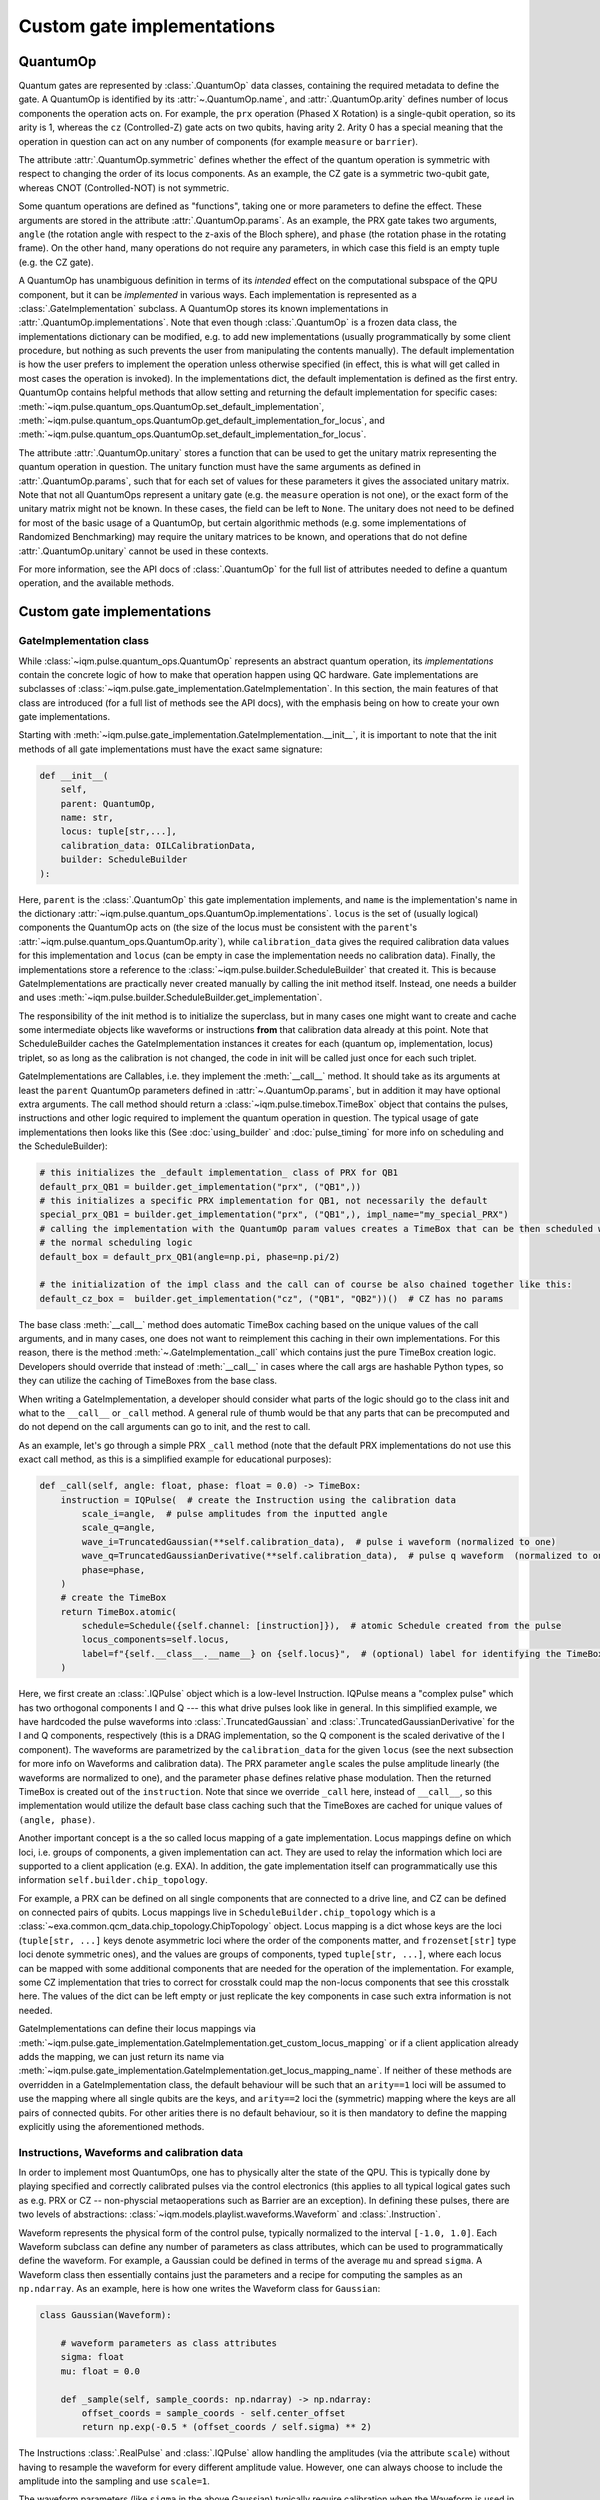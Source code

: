 Custom gate implementations
###########################

QuantumOp
---------

Quantum gates are represented by :class:`.QuantumOp` data classes, containing the required
metadata to define the gate. A QuantumOp is identified by its :attr:`~.QuantumOp.name`, and
:attr:`.QuantumOp.arity` defines number of locus components the operation acts on. For example,
the ``prx`` operation (Phased X Rotation) is a single-qubit operation, so its arity is 1, whereas the ``cz`` (Controlled-Z) gate
acts on two qubits, having arity 2. Arity 0 has a special meaning that the operation in question can act on any number
of components (for example ``measure`` or ``barrier``).

The attribute :attr:`.QuantumOp.symmetric` defines whether the effect of the quantum operation
is symmetric with respect to changing the order of its locus components. As an example, the CZ gate is a symmetric
two-qubit gate, whereas CNOT (Controlled-NOT) is not symmetric.

Some quantum operations are defined as "functions", taking one or more parameters to define the effect. These
arguments are stored in the attribute :attr:`.QuantumOp.params`. As an example, the PRX gate
takes two arguments, ``angle`` (the rotation angle with respect to the z-axis of the Bloch sphere), and ``phase``
(the rotation phase in the rotating frame). On the other hand, many operations do not require any parameters, in
which case this field is an empty tuple (e.g. the CZ gate).

A QuantumOp has unambiguous definition in terms of its *intended* effect on the computational subspace of the
QPU component, but it can be *implemented* in various ways. Each implementation is represented as a
:class:`.GateImplementation` subclass. A QuantumOp stores its known implementations in
:attr:`.QuantumOp.implementations`. Note that even though
:class:`.QuantumOp` is a frozen data class, the implementations dictionary can be modified, e.g.
to add new implementations (usually programmatically by some client procedure, but nothing as
such prevents the user from manipulating the contents manually). The default implementation is how the user prefers
to implement the operation unless otherwise specified (in effect, this is what will get called in most cases the
operation is invoked). In the implementations dict, the default implementation is defined as the first entry.
QuantumOp contains helpful methods that allow setting and returning the default implementation for specific cases:
:meth:`~iqm.pulse.quantum_ops.QuantumOp.set_default_implementation`,
:meth:`~iqm.pulse.quantum_ops.QuantumOp.get_default_implementation_for_locus`, and
:meth:`~iqm.pulse.quantum_ops.QuantumOp.set_default_implementation_for_locus`.

The attribute :attr:`.QuantumOp.unitary` stores a function that can be used to get the unitary
matrix representing the quantum operation in question. The unitary function must have the same arguments
as defined in :attr:`.QuantumOp.params`, such that for each set of values for these parameters it
gives the associated unitary matrix. Note that not all QuantumOps represent a unitary gate (e.g.
the ``measure`` operation is not one), or the exact form of the unitary matrix might not be known. In these cases, the
field can be left to ``None``. The unitary does not need to be defined for most of the basic usage of a QuantumOp, but certain
algorithmic methods (e.g. some implementations of Randomized Benchmarking) may require the unitary matrices to be known,
and operations that do not define :attr:`.QuantumOp.unitary` cannot be used in these contexts.

For more information, see the API docs of :class:`.QuantumOp` for the full list of attributes needed
to define a quantum operation, and the available methods.

Custom gate implementations
---------------------------

GateImplementation class
^^^^^^^^^^^^^^^^^^^^^^^^

While :class:`~iqm.pulse.quantum_ops.QuantumOp` represents an abstract quantum operation, its *implementations*  contain
the concrete logic of how to make that operation happen using QC hardware. Gate implementations are subclasses of
:class:`~iqm.pulse.gate_implementation.GateImplementation`. In this section, the main features of that class are
introduced (for a full list of methods see the API docs), with the emphasis being on how to create your own
gate implementations.

Starting with :meth:`~iqm.pulse.gate_implementation.GateImplementation.__init__`, it is important to note that the init
methods of all gate implementations must have the exact same signature:

.. code-block:: python

    def __init__(
        self,
        parent: QuantumOp,
        name: str,
        locus: tuple[str,...],
        calibration_data: OILCalibrationData,
        builder: ScheduleBuilder
    ):

Here, ``parent`` is the :class:`.QuantumOp` this gate implementation implements, and ``name`` is the implementation's name in
the dictionary :attr:`~iqm.pulse.quantum_ops.QuantumOp.implementations`. ``locus`` is the set of (usually logical) components
the QuantumOp acts on (the size of the locus must be consistent with the ``parent``'s
:attr:`~iqm.pulse.quantum_ops.QuantumOp.arity`), while ``calibration_data`` gives the required calibration data values
for this implementation and ``locus`` (can be empty in case the implementation needs no calibration data). Finally,
the implementations store a reference to the :class:`~iqm.pulse.builder.ScheduleBuilder` that created it. This is
because GateImplementations are practically never created manually by calling the init method itself. Instead, one
needs a builder and uses :meth:`~iqm.pulse.builder.ScheduleBuilder.get_implementation`.

The responsibility of the init method is to initialize the superclass, but in many cases one might want to create
and cache some intermediate objects like waveforms or instructions **from**
that calibration data already at this point. Note that ScheduleBuilder caches the GateImplementation instances it
creates for each (quantum op, implementation, locus) triplet,
so as long as the calibration is not changed, the code in init will be called just once for each such triplet.

GateImplementations are Callables, i.e. they implement the :meth:`__call__` method. It should take as its arguments at least
the ``parent`` QuantumOp parameters defined in :attr:`~.QuantumOp.params`, but in
addition it may have optional extra arguments. The call method should return a :class:`~iqm.pulse.timebox.TimeBox` object
that contains the pulses, instructions and other logic required to implement the quantum operation in question. The
typical usage of gate implementations then looks like this (See :doc:`using_builder` and :doc:`pulse_timing` for more
info on scheduling and the ScheduleBuilder):

.. code-block:: python

    # this initializes the _default implementation_ class of PRX for QB1
    default_prx_QB1 = builder.get_implementation("prx", ("QB1",))
    # this initializes a specific PRX implementation for QB1, not necessarily the default
    special_prx_QB1 = builder.get_implementation("prx", ("QB1",), impl_name="my_special_PRX")
    # calling the implementation with the QuantumOp param values creates a TimeBox that can be then scheduled with
    # the normal scheduling logic
    default_box = default_prx_QB1(angle=np.pi, phase=np.pi/2)

    # the initialization of the impl class and the call can of course be also chained together like this:
    default_cz_box =  builder.get_implementation("cz", ("QB1", "QB2"))()  # CZ has no params

The base class :meth:`__call__` method does automatic TimeBox caching based
on the unique values of the call arguments, and in many cases, one does not want to reimplement this caching in their own
implementations. For this reason, there is the method :meth:`~.GateImplementation._call` which contains just the pure TimeBox creation logic.
Developers should override that instead of :meth:`__call__` in cases where the call args are hashable Python types,
so they can utilize the caching of TimeBoxes from the base class.

When writing a GateImplementation, a developer should consider what parts of the logic should go to the class init and
what to the ``__call__`` or ``_call`` method. A general rule of thumb would be that any parts that can be precomputed
and do not depend on the call arguments can go to init, and the rest to call.

As an example, let's go through a simple PRX ``_call`` method (note that the default PRX implementations do not
use this exact call method, as this is a simplified example for educational purposes):

.. code-block:: python

    def _call(self, angle: float, phase: float = 0.0) -> TimeBox:
        instruction = IQPulse(  # create the Instruction using the calibration data
            scale_i=angle,  # pulse amplitudes from the inputted angle
            scale_q=angle,
            wave_i=TruncatedGaussian(**self.calibration_data),  # pulse i waveform (normalized to one)
            wave_q=TruncatedGaussianDerivative(**self.calibration_data),  # pulse q waveform  (normalized to one)
            phase=phase,
        )
        # create the TimeBox
        return TimeBox.atomic(
            schedule=Schedule({self.channel: [instruction]}),  # atomic Schedule created from the pulse
            locus_components=self.locus,
            label=f"{self.__class__.__name__} on {self.locus}",  # (optional) label for identifying the TimeBox
        )

Here, we first create an :class:`.IQPulse` object which is a low-level Instruction. IQPulse
means a "complex pulse" which has two orthogonal components I and Q --- this what drive pulses look like in general. In
this simplified example, we have hardcoded the pulse waveforms into :class:`.TruncatedGaussian` and
:class:`.TruncatedGaussianDerivative` for the I and Q components, respectively (this is a DRAG implementation, so the
Q component is the scaled derivative of the I component). The waveforms are parametrized by the ``calibration_data`` for the
given ``locus`` (see the next subsection for more info on Waveforms and calibration data). The PRX parameter
``angle`` scales the pulse amplitude linearly (the waveforms are normalized to one), and the parameter ``phase`` defines relative
phase modulation. Then the returned TimeBox is created out of the ``instruction``. Note that
since we override ``_call`` here, instead of ``__call__``, so this implementation would utilize the default base class
caching such that the TimeBoxes are cached for unique values of ``(angle, phase)``.

Another important concept is a the so called locus mapping of a gate implementation. Locus mappings define on which
loci, i.e. groups of components, a given implementation can act. They are used to relay the information which
loci are supported to a client application (e.g. EXA). In addition, the gate implementation itself can programmatically
use this information ``self.builder.chip_topology``.

For example, a PRX can be defined on all single components that are connected to a drive line, and CZ can be defined on
connected pairs of qubits. Locus mappings live in ``ScheduleBuilder.chip_topology`` which is a
:class:`~exa.common.qcm_data.chip_topology.ChipTopology` object. Locus mapping is a dict whose keys are the loci
(``tuple[str, ...]`` keys denote asymmetric loci where the order of the components matter, and ``frozenset[str]`` type
loci denote symmetric ones), and the values are groups of components, typed ``tuple[str, ...]``, where each locus can be
mapped with some additional components that are needed for the operation of the implementation. For example, some CZ
implementation that tries to correct for crosstalk could map the non-locus components that see this crosstalk here.
The values of the dict can be left empty or just replicate the key components in case such extra information is not
needed.

GateImplementations can define their locus mappings via
:meth:`~iqm.pulse.gate_implementation.GateImplementation.get_custom_locus_mapping` or if a client application already
adds the mapping, we can just return its name via :meth:`~iqm.pulse.gate_implementation.GateImplementation.get_locus_mapping_name`.
If neither of these methods are overridden in a GateImplementation class, the default behaviour will be such that an
``arity==1`` loci will be assumed to use the mapping where all single qubits are the keys, and ``arity==2`` loci the
(symmetric) mapping where the keys are all pairs of connected qubits. For other arities there is no default behaviour,
so it is then mandatory to define the mapping explicitly using the aforementioned methods.

Instructions, Waveforms and calibration data
^^^^^^^^^^^^^^^^^^^^^^^^^^^^^^^^^^^^^^^^^^^^

In order to implement most QuantumOps, one has to physically alter the state of the QPU. This is typically done by playing
specified and correctly calibrated pulses via the control electronics (this applies to all typical logical gates such as
e.g. PRX or CZ -- non-physcial metaoperations such as Barrier are an exception). In defining these pulses, there are two
levels of abstractions: :class:`~iqm.models.playlist.waveforms.Waveform` and :class:`.Instruction`.

Waveform represents the physical form of the control pulse, typically normalized to the interval ``[-1.0, 1.0]``.
Each Waveform subclass can define any number of parameters as class
attributes, which can be used to programmatically define the waveform. For example, a Gaussian could be defined in terms
of the average ``mu`` and spread ``sigma``. A Waveform class then essentially contains just the parameters
and a recipe for computing the samples as an ``np.ndarray``. As an example, here is how one writes the Waveform class
for ``Gaussian``:

.. code-block:: python

    class Gaussian(Waveform):

        # waveform parameters as class attributes
        sigma: float
        mu: float = 0.0

        def _sample(self, sample_coords: np.ndarray) -> np.ndarray:
            offset_coords = sample_coords - self.center_offset
            return np.exp(-0.5 * (offset_coords / self.sigma) ** 2)

The Instructions :class:`.RealPulse` and
:class:`.IQPulse` allow handling the amplitudes (via the attribute ``scale``) without
having to resample the waveform for every different amplitude value. However, one can always choose to include
the amplitude into the sampling and use ``scale=1``.

The waveform parameters (like ``sigma`` in the above Gaussian) typically require calibration when the Waveform is used
in a quantum gate. The GateImplementation usually also has other calibrated parameters as well defined in the
implementation itself. As an example, here are the implementation-level parameters of the default PRX implementation,
defined as class attribute:

.. code-block:: python

    parameters: dict[str, Parameter | Setting] = {
        "duration": Parameter("", "pi pulse duration", "s"),
        "amplitude_i": Parameter("", "pi pulse I channel amplitude", ""),
        "amplitude_q": Parameter("", "pi pulse Q channel amplitude", ""),
    }

Note the amplitudes are defined here on this level, since the default PRX uses normalized Waveforms and factors in the
amplitudes via ``scale``. In these parameters, the unit is not just metadata. The control electronics understand time
in terms of samples and their sample rate, while human users typically want to input seconds instead of doing the sample
conversion manually. For this reason, there is logic that converts anything that has the unit ``"s"`` into samples.
Similarly, parameters with ``"Hz"`` units are converted to ``1/sample``. For the Waveform parameters, the same logic
applies, but by default it is assumed that all parameters are time-like and this converted from seconds to samples.
If some Waveform parameters needs to be made unitless or e.g. frequency-like (with ``"Hz"`` units), it can be achieved
with the method :meth:`~iqm.models.playlist.waveforms.Waveform.non_timelike_attributes`:

.. code-block:: python

    def non_timelike_attributes() -> dict[str, str]:
        return {
            "frequency": "Hz",
            "scalar_coeffiecient", ""
        }

In the above dict, the keys should be the attribute names and values their units.

More base classes
^^^^^^^^^^^^^^^^^

To make creating new GateImplementations more comfortable, there are additional base classes on top of
:class:`.GateImplementation` itself.

:class:`.CompositeGate` allows quick implementation of gates in terms of other gates,
using a similar syntax as with creating/scheduling several TimeBoxes together (see :doc:`using_builder`). At it
simplest, a CompositeGate is just the :meth:`~.GateImplementation._call` method:

.. code-block:: python

    class CompositeHadamard(CompositeGate):
        """Composite Hadamard that uses PRX"""
        registered_gates = ("prx",)

        def _call(self) -> TimeBox:
            member_prx = self.build("prx", self.locus)
            return member_prx(np.pi / 2, np.pi / 2 ) + member_prx(np.pi, 0.0)

The :meth:`.CompositeGate.build` method is used to access the member gate implementations.
It allows providing a special calibration for the member gates just for this composite gate.
In this example there is just one member, ``prx``.

Creating new implementations for the ``prx``, ``cz`` and ``measure`` gates often means just coming up with new waveforms for the
control pulses. If this is the case, there are helpful base classes that make those implementations into oneliners
(outside of defining the Waveforms themselves): :class:`~iqm.pulse.gates.prx.PRX_CustomWaveforms`,
:class:`~iqm.pulse.gates.cz.FluxPulseGate`, and :class:`~iqm.pulse.gates.measure.Measure_CustomWaveforms`. Using these
base classes at its simplest looks like this:

.. code-block:: python

    class PRX_MyCoolWaveforms(PRX_CustomWaveForms, wave_i=CoolWaveformI, wave_q=CoolWaveformQ):
        """PRX with my cool custom waveforms for the i and q drive pulse components"""

    class CZ_MyCoolWaveforms(FluxPulseGate, coupler_wave=CoolCouplerWaveform, qubit_wave=CoolQubitWaveform):
        """CZ with my cool qubit and coupler flux pulse waveforms"""

    class Measure_MyCoolWaveforms(Measure_CustomWaveforms, wave_i=CoolWaveformI, wave_q=CoolWaveformQ):
        """Measure with my cool custom waveforms for the i and q probe pulse components"""

All of these classes automatically include the associated Waveform parameters into the calibration parameters of
the implementation itself. There is also a general base class :class:`~iqm.pulse.gate_implementation.CustomIQWaveforms`.
for any gate whose implementation consists of a single IQPulse
(both :class:`.PRX_CustomWaveforms` and :class:`.Measure_CustomWaveforms` actually inherit from it).


Registering gates and implementations
-------------------------------------

Gate definitions (i.e. QuantumOps) are stored in :attr:`.ScheduleBuilder.op_table`.
When the builder is created, the ``op_table`` comes preloaded with the all the basic QuantumOps needed for
typical circuit execution and their default implementations. These include e.g. the ``prx`` gate, the ``cz`` gate, the ``measure``
operation, the conditional PRX operation ``cc_prx``, the ``reset`` operation, and the ``barrier`` operation.

New quantum operations can be registered using :func:`~iqm.pulse.gates.register_operation`.
For adding implementations to the operations, there is :func:`~iqm.pulse.gates.register_implementation`.

As an example here is a snippet that adds the CNOT gate, and its implementation, into an existing builder:

.. code-block:: python

    cnot_matrix = np.array([[1, 0, 0, 0],  # the unitary is not strictly necessary for basic use, but since
                            [0, 1, 0, 0],  # we do know its form for CNOT, why not add it
                            [0, 0, 0, 1],
                            [0, 0, 1, 0]], dtype=complex)
    cnot_op = QuantumOp(name="cnot", arity=2, symmetric=False, unitary=lambda: cnot_matrix)

    register_operation(
        operations=my_builder.op_table,
        op=cnot_op,
    )
    register_implementation(
        operations=my_builder.op_table,
        op_name="cnot"
        impl_name="my_cnot_impl",
        impl_class=MyCNotClass,
    )

Here, the CNOT implementation ``MyCNotClass`` needs to be defined first (a QuantumOp always needs at least one
implementation).

.. note::

   Certain implementation names are *canonical* for certain operations. This means they always map to the same iqm-pulse
   GateImplementation class, and the user cannot modify this mapping, defined in
   :attr:`iqm.pulse.gates.default_gates._default_implementations`.

Note that often :class:`.ScheduleBuilder` is created and operated by some client application, and the same application usually
has its own interface for adding/manipulating QuantumOps. However, if the user has access to the builder object, the
above method will always work.
